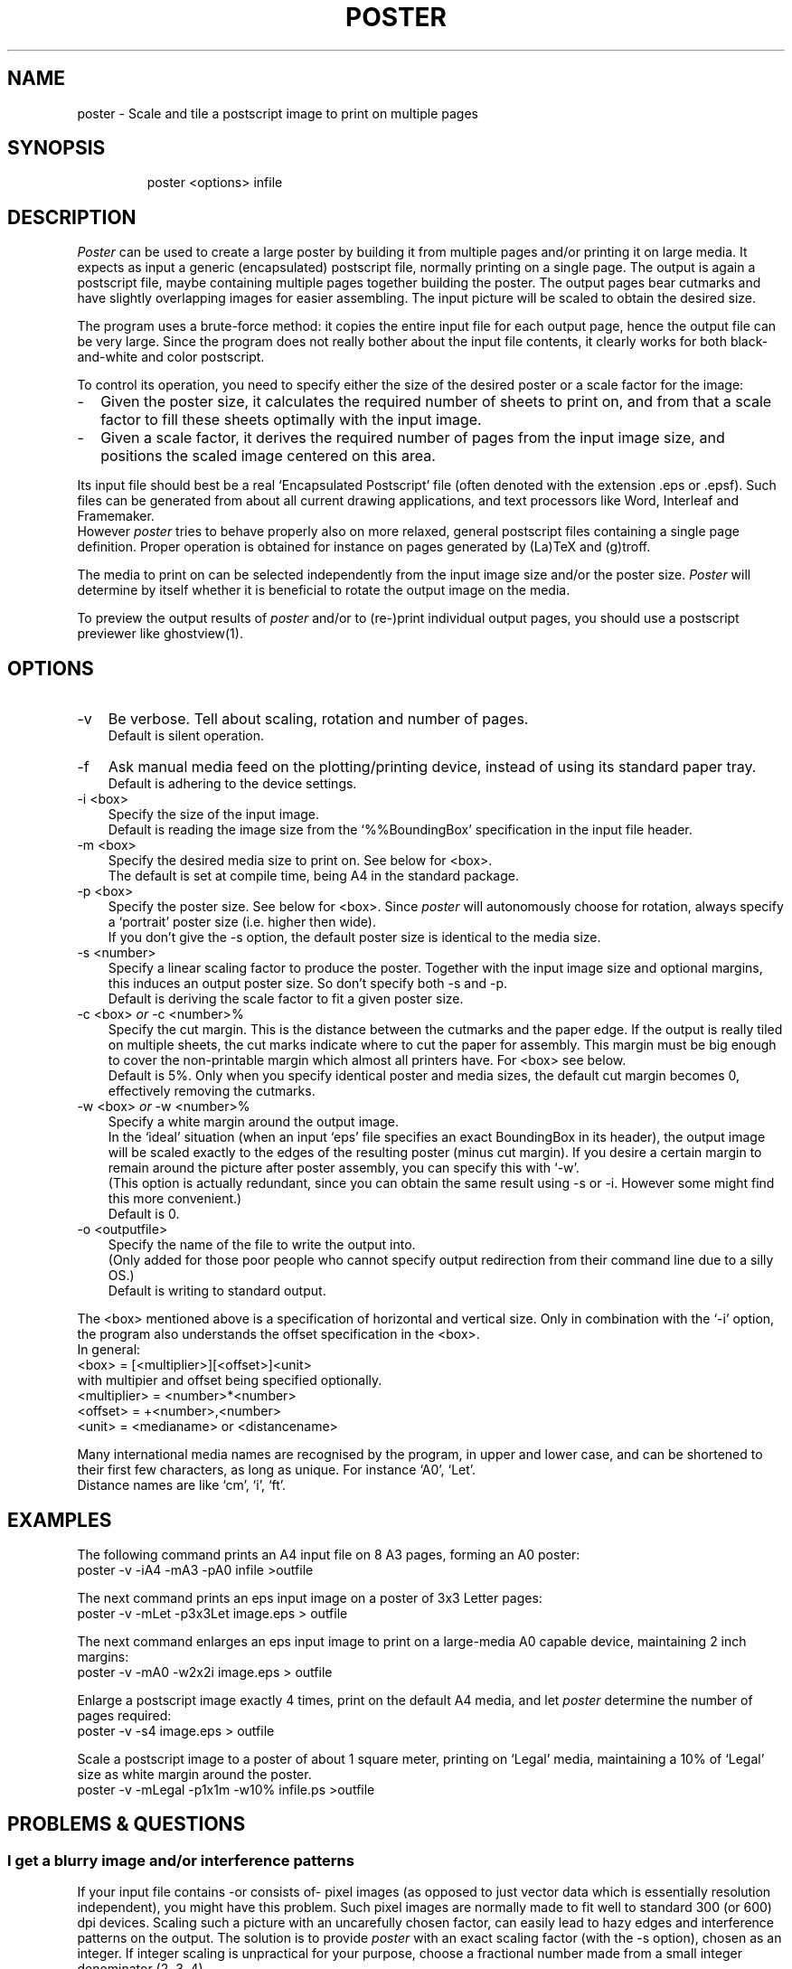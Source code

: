 .TH POSTER 1
.fi
.SH NAME
poster \- Scale and tile a postscript image to print on multiple pages
.SH SYNOPSIS
.in +7n
.ti -7n
poster <options> infile
.in -7n
.SH DESCRIPTION
\fIPoster\fP can be used to create a large poster by building it
from multiple pages and/or printing it on large media.
It expects as input a generic (encapsulated) postscript
file, normally printing on a single page.
The output is again a postscript file, maybe containing multiple pages
together building the poster.
The output pages bear cutmarks and have slightly overlapping images
for easier assembling.
The input picture will be scaled to obtain the desired size.
.P
The program uses a brute-force method: it copies the entire input
file for each output page, hence the output file can be very large.
Since the program does not really bother about the input file contents,
it clearly works for both black-and-white and color postscript.
.P
To control its operation, you need to specify either the size
of the desired poster or a scale factor for the image:
.TP 2n
-
Given the poster size, it calculates the required number of sheets
to print on, and from that a scale factor to fill these sheets optimally with the
input image.
.TP
-
Given a scale factor, it derives the required number of pages from the input
image size, and positions the scaled image centered on this area.
.P
Its input file should best be a real `Encapsulated Postscript' file
(often denoted with the extension .eps or .epsf).
Such files can be generated from about all current drawing applications,
and text processors like Word, Interleaf and Framemaker.
.br
However \fIposter\fP tries to behave properly also on more relaxed,
general postscript files containing a single page definition.
Proper operation is obtained for instance on pages generated
by (La)TeX and (g)troff.
.P
The media to print on can be selected independently from the input image size
and/or the poster size. \fIPoster\fP will determine by itself whether it
is beneficial to rotate the output image on the media.
.P
To preview the output results of \fIposter\fP and/or to (re-)print individual
output pages, you should use a postscript previewer like ghostview(1).

.ne 5
.SH OPTIONS
.TP 3n
-v
Be verbose. Tell about scaling, rotation and number of pages.
.br
Default is silent operation.
.TP
-f
Ask manual media feed on the plotting/printing device,
instead of using its standard paper tray.
.br
Default is adhering to the device settings.
.TP
-i <box>
Specify the size of the input image.
.br
Default is reading the image size from the `%%BoundingBox' specification
in the input file header.
.TP
-m <box>
Specify the desired media size to print on. See below for <box>.
.br
The default is set at compile time, being A4 in the standard package.
.TP
-p <box>
Specify the poster size. See below for <box>.
Since \fIposter\fP will autonomously choose for rotation,
always specify a `portrait' poster size (i.e. higher then wide).
.br
If you don't give the -s option, the default poster size is identical to the
media size.
.TP
-s <number>
Specify a linear scaling factor to produce the poster.
Together with the input image size and optional margins, this induces
an output poster size. So don't specify both -s and -p.
.br
Default is deriving the scale factor to fit a given poster size.
.TP
-c <box> \fIor\fP -c <number>%
.br
Specify the cut margin. This is the distance between the cutmarks and
the paper edge. If the output is really tiled on multiple sheets,
the cut marks indicate where to cut the paper for assembly.
This margin must be big enough to cover the non-printable margin which almost
all printers have. For <box> see below.
.br
Default is 5%. Only when you specify identical poster and media sizes,
the default cut margin becomes 0, effectively removing the cutmarks.
.TP
-w <box> \fIor\fP -w <number>%
.br
Specify a white margin around the output image.
.br
In the `ideal' situation (when an input `eps' file specifies an exact
BoundingBox in its header), the output image will be scaled exactly to
the edges of the resulting poster (minus cut margin). If you desire
a certain margin to remain around the picture after poster assembly,
you can specify this with `-w'.
.br
(This option is actually redundant, since you can obtain the same result
using -s or -i. However some might find this more convenient.)
.br
Default is 0.
.TP
-o <outputfile>
Specify the name of the file to write the output into.
.br
(Only added for those poor people who cannot specify output redirection
from their command line due to a silly OS.)
.br
Default is writing to standard output.
.P
The <box> mentioned above is a specification of horizontal and vertical size.
Only in combination with the `-i' option, the program also understands the
offset specification in the <box>.
.br
In general:
     <box> = [<multiplier>][<offset>]<unit>
.br
with multipier and offset being specified optionally.
     <multiplier> = <number>*<number>
.br
     <offset> = +<number>,<number>
.br
     <unit> = <medianame> or <distancename>
.P
Many international media names are recognised by the program, in upper and lower case,
and can be shortened to their first few characters, as long as unique.
For instance `A0', `Let'.
.br
Distance names are like `cm', `i', `ft'.

.ne 5
.SH EXAMPLES
The following command prints an A4 input file on 8 A3 pages, forming an A0
poster:
         poster -v -iA4 -mA3 -pA0 infile >outfile

.ne 3
The next command prints an eps input image on a poster of 3x3 Letter pages:
         poster -v -mLet -p3x3Let  image.eps > outfile

.ne 3
The next command enlarges an eps input image to print on a
large-media A0 capable device, maintaining 2 inch margins:
         poster -v -mA0 -w2x2i image.eps > outfile

.ne 3
Enlarge a postscript image exactly 4 times, print on the default A4 media,
and let \fIposter\fP determine the number of pages required:
         poster -v -s4 image.eps > outfile

.ne 6
Scale a postscript image to a poster of about 1 square meter, printing
on `Legal' media, maintaining a 10% of `Legal' size as white margin
around the poster.
         poster -v -mLegal -p1x1m -w10% infile.ps >outfile

.ne 5
.SH "PROBLEMS & QUESTIONS"
.SS "I get a blurry image and/or interference patterns"
If your input file contains -or consists of- pixel images (as opposed
to just vector data which is essentially resolution independent),
you might have this problem.
Such pixel images are normally made to fit well to standard 300 (or 600) dpi devices.
Scaling such a picture with an uncarefully chosen factor,
can easily lead to hazy edges and interference patterns on the output.
The solution is to provide \fIposter\fP with an exact scaling factor
(with the -s option), chosen as an integer. If integer scaling is
unpractical for your purpose,
choose a fractional number made from a small integer denominator (2, 3, 4).
.SS "Can I select only a small part of a given input picture?"
Yes, for this purpose you can define both the size (width and height)
and offset (from left and bottom) of a window on the input image.
Specify these numbers as argument to a `-i' command line option.
.br
One way to obtain such numbers is previewing the original image with
ghostview,
and observing the coordinate numbers which it continually displays.
These numbers are in postscript units (points),
named by \fIposter\fP as just `p'.
.SS "Poster doesn't seem to work properly, output pages are empty"
The major cause for poster not to work correctly, is giving it
postscript files which don't conform to proper 'eps' behaviour.
Try whether your application (or printer driver) cannot generate
real 'encapsulated postscript'.
.SS "If I ask for a 50x50cm poster, it always generates something bigger"
Yes, probably. When specifying a desired output size with the `-p' option,
\fIposter\fP first determines an array of sheets to cover such an area.
Then it determines a scale factor for the picture to fill these sheets upto
their edge. As result your requested size is used as rough guess only.
If you want an exact output size, specify the scaling factor yourself
with the `-s' option (and omit the `-p').
.SS "I want to keep the white space around the poster as in my original"
\fIPoster\fP will as default use the input image bounding box, and
scale/translate that to the edges of your poster.
If the program which generated your input file specifies an exact and tight
%%BoundingBox, you will indeed loose your white margin.
To keep the original margin, specify a `-i' option with as argument the papersize
on which the original document was formatted (such as `-iA4').
Alternatively specify a smaller scale factor (with -s) or an explicit new
margin (with -w).

.ne 4
.SH "POSTER ASSEMBLY"
Our preferred method for the assembly of a poster from multiple sheets
is as follows:
.TP 2n
-
Arrange the sheets in the proper order on a large table or on the floor.
.TP
-
Remove from all sheets, except from those in the leftmost column or
bottom row, their left and bottom cutmargin.
.TP
-
In left-to-right and bottom-to-top order, glue the right (and top) cutmargin
and stick the right (and upper) neighbouring page on top of that.
.TP
-
Turn the glued-together poster face bottom, and put adhesive tape on the sheet
edges (on the backside of the poster) for more strength.
.TP
-
Remove the remaining cutmargin around the poster.

.ne 4
.SH "DEVICE SETTINGS"
For postscript level-2 capable printers/plotters, which is about all modern postscript
devices today, \fIposter\fP will send device settings in its output file.
This consists of a `setpagedevice' call, setting:
.TP 2n
-
the media size.
.br
This is required for all printers I know to get correct
behaviour on different media/picture sizes.
.TP
-
duplexing off.
.br
Some printers will otherwise perform double-side printing by default.
Clearly that is not what you want to print a poster.
.TP
-
manual media feed.
.br
This is given only when \fIposter\fP was executed with the `-f'
command line option. This is a convenient feature if you want to print
your job on different media than normally installed in the paper tray,
and you are submitting your job through a multi-user networking and
spooling environment.
.P
These settings cause proper device behaviour, without the need to
manually interact with the printer settings, and has been here locally
tested to work on devices like the HP300XL and HP650C.
.P
The settings thus passed in the postscript file, will affect the device
for this job only.
 
.SH "DSC CONFORMANCE"
\fIPoster\fP will generate its own DSC header and other DSC lines
in the output file, according the `Document Structuring Conventions - version
3.0',
as written down in the `Postscript Language Reference Manual, 2nd ed.' from
Adobe Systems Inc, Addison Wesley Publ comp., 1990.
.P
It will copy any `%%Document...' line from the input file DSC header to its
own header output. This is used here in particular for required nonresident
fonts.
.P
However the copy(s) of the input file included in the output,
are stripped from all lines starting with a `%', since they tend to
disturb our `ghostview' previewer and take useless space anyhow.

.SH "SEE ALSO"
ghostview(1)

.SH "CONTRIBUTED BY"
.nf
.na
Jos van Eijndhoven (email: J.T.J.v.Eijndhoven@ele.tue.nl)
Design Automation Section (http://www.ics.ele.tue.nl)
Dept. of Elec. Eng.
Eindhoven Univ of Technology
The Netherlands
24 August, 1995











